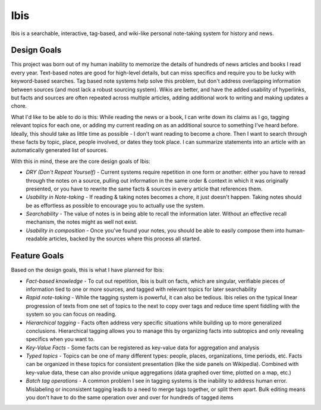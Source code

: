 Ibis
====
Ibis is a searchable, interactive, tag-based, and wiki-like personal note-taking system for history and news.


Design Goals
------------
This project was born out of my human inability to memorize the details of hundreds of news articles and books I read
every year. Text-based notes are good for high-level details, but can miss specifics and require you to be lucky with
keyword-based searches. Tag based note systems help solve this problem, but don't address overlapping information
between sources (and most lack a robust sourcing system). Wikis are better, and have the added usability of hyperlinks,
but facts and sources are often repeated across multiple articles, adding additional work to writing and making updates
a chore.

What I'd like to be able to do is this: While reading the news or a book, I can write down its claims as I go, tagging
relevant topics for each one, or adding my current reading on as an additional source to something I've heard before.
Ideally, this should take as little time as possible - I don't want reading to become a chore. Then I want to search
through these facts by topic, place, people involved, or dates they took place. I can summarize statements into an
article with an automatically generated list of sources.

With this in mind, these are the core design goals of Ibis:

* *DRY (Don't Repeat Yourself)* - Current systems require repetition in one form or another: either you have to reread
  through the notes on a source, pulling out information in the same order & context in which it was originally
  presented, or you have to rewrite the same facts & sources in every article that references them.
* *Usability in Note-taking* - If reading & taking notes becomes a chore, it just doesn't happen. Taking notes should be
  as effortless as possible to encourage you to actually use the system.
* *Searchability* - The value of notes is in being able to recall the information later. Without an effective recall
  mechanism, the notes might as well not exist.
* *Usability in composition* - Once you've found your notes, you should be able to easily compose them into
  human-readable articles, backed by the sources where this process all started.


Feature Goals
-------------
Based on the design goals, this is what I have planned for Ibis:

* *Fact-based knowledge* - To cut out repetition, Ibis is built on facts, which are singular, verifiable pieces of
  information tied to one or more sources, and tagged with relevant topics for later searchability
* *Rapid note-taking* - While the tagging system is powerful, it can also be tedious. Ibis relies on the typical linear
  progression of texts from one set of topics to the next to copy over tags and reduce time spent fiddling with the
  system so you can focus on reading.
* *Hierarchical tagging* - Facts often address very specific situations while building up to more generalized
  conclusions. Hierarchical tagging allows you to manage this by organizing facts into subtopics and only revealing
  specifics when you want to.
* *Key-Value Facts* - Some facts can be registered as key-value data for aggregation and analysis
* *Typed topics* - Topics can be one of many different types: people, places, organizations, time periods, etc. Facts
  can be organized in these topics for consistent presentation (like the side panels on Wikipedia). Combined with
  key-value data, these can also provide unique aggregations (data graphed over time, plotted on a map, etc.)
* *Batch tag operations* - A common problem I see in tagging systems is the inability to address human error.
  Mislabeling or inconsistent tagging leads to a need to merge tags together, or split them apart. Bulk editing means
  you don't have to do the same operation over and over for hundreds of tagged items
